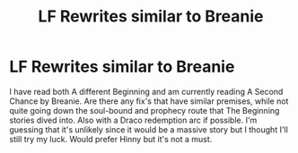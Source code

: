 #+TITLE: LF Rewrites similar to Breanie

* LF Rewrites similar to Breanie
:PROPERTIES:
:Author: mchlrx
:Score: 1
:DateUnix: 1608761601.0
:DateShort: 2020-Dec-24
:FlairText: What's That Fic?
:END:
I have read both A different Beginning and am currently reading A Second Chance by Breanie. Are there any fix's that have similar premises, while not quite going down the soul-bound and prophecy route that The Beginning stories dived into. Also with a Draco redemption arc if possible. I'm guessing that it's unlikely since it would be a massive story but I thought I'll still try my luck. Would prefer Hinny but it's not a must.

